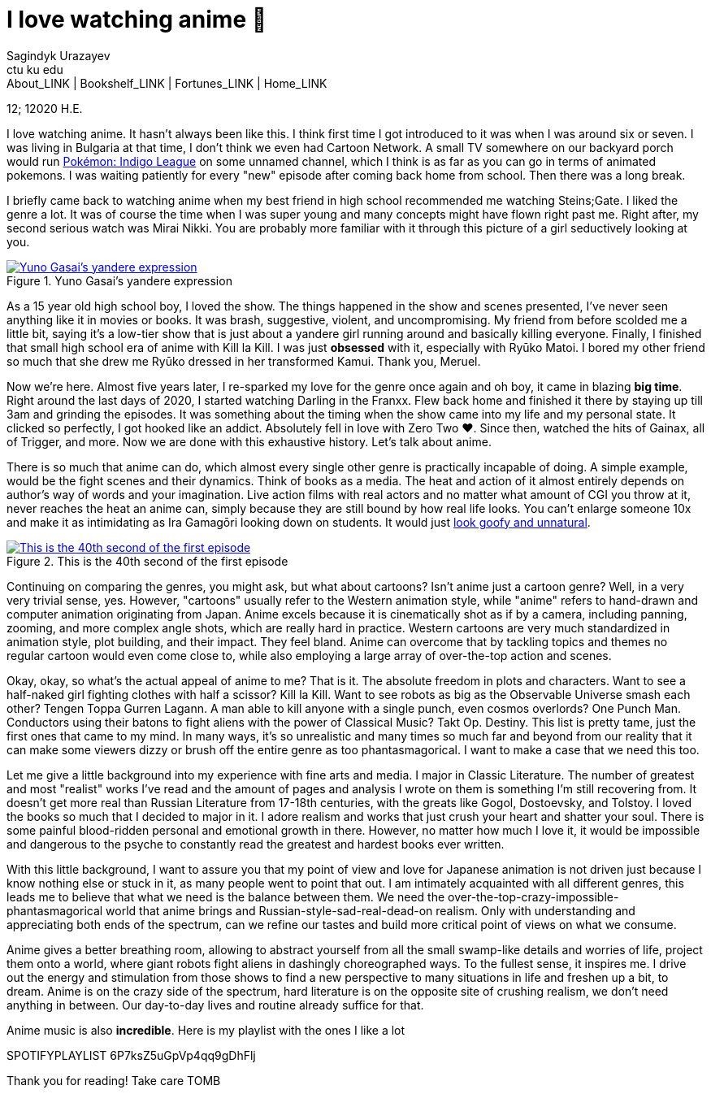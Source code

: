 = I love watching anime 🎻
Sagindyk Urazayev <ctu ku edu>
About_LINK | Bookshelf_LINK | Fortunes_LINK | Home_LINK
:toc: left
:toc-title: Table of Adventures ⛵
:nofooter:
:experimental:

12; 12020 H.E.

I love watching anime. It hasn't always been like this. I think first
time I got introduced to it was when I was around six or seven. I was
living in Bulgaria at that time, I don't think we even had Cartoon
Network. A small TV somewhere on our backyard porch would run
https://en.wikipedia.org/wiki/Pokémon:_Indigo_League[Pokémon: Indigo
League] on some unnamed channel, which I think is as far as you can go
in terms of animated pokemons. I was waiting patiently for every "new"
episode after coming back home from school. Then there was a long break.

I briefly came back to watching anime when my best friend in high school
recommended me watching Steins;Gate. I liked the genre a lot. It was of
course the time when I was super young and many concepts might have
flown right past me. Right after, my second serious watch was Mirai
Nikki. You are probably more familiar with it through this picture of a
girl seductively looking at you.

.Yuno Gasai's yandere expression
image::yuno.png[Yuno Gasai's yandere expression, link="yuno.png"]

As a 15 year old high school boy, I loved the show. The things happened
in the show and scenes presented, I've never seen anything like it in
movies or books. It was brash, suggestive, violent, and uncompromising.
My friend from before scolded me a little bit, saying it's a low-tier
show that is just about a yandere girl running around and basically
killing everyone. Finally, I finished that small high school era of
anime with Kill la Kill. I was just *obsessed* with it, especially with
Ryūko Matoi. I bored my other friend so much that she drew me Ryūko
dressed in her transformed Kamui. Thank you, Meruel.

Now we're here. Almost five years later, I re-sparked my love for the
genre once again and oh boy, it came in blazing *big time*. Right around
the last days of 2020, I started watching Darling in the Franxx. Flew
back home and finished it there by staying up till 3am and grinding the
episodes. It was something about the timing when the show came into my
life and my personal state. It clicked so perfectly, I got hooked like
an addict. Absolutely fell in love with Zero Two ❤️. Since then, watched
the hits of Gainax, all of Trigger, and more. Now we are done with this
exhaustive history. Let's talk about anime.

There is so much that anime can do, which almost every single other
genre is practically incapable of doing. A simple example, would be the
fight scenes and their dynamics. Think of books as a media. The heat and
action of it almost entirely depends on author's way of words and your
imagination. Live action films with real actors and no matter what
amount of CGI you throw at it, never reaches the heat an anime can,
simply because they are still bound by how real life looks. You can't
enlarge someone 10x and make it as intimidating as Ira Gamagōri looking
down on students. It would just
https://en.wikipedia.org/wiki/Uncanny_valley[look goofy and unnatural].

.This is the 40th second of the first episode
image::gamagori.png[This is the 40th second of the first episode, link="gamagori.png"]

Continuing on comparing the genres, you might ask, but what about
cartoons? Isn't anime just a cartoon genre? Well, in a very very trivial
sense, yes. However, "cartoons" usually refer to the Western animation
style, while "anime" refers to hand-drawn and computer animation
originating from Japan. Anime excels because it is cinematically shot as
if by a camera, including panning, zooming, and more complex angle
shots, which are really hard in practice. Western cartoons are very much
standardized in animation style, plot building, and their impact. They
feel bland. Anime can overcome that by tackling topics and themes no
regular cartoon would even come close to, while also employing a large
array of over-the-top action and scenes.

Okay, okay, so what's the actual appeal of anime to me? That is it. The
absolute freedom in plots and characters. Want to see a half-naked girl
fighting clothes with half a scissor? Kill la Kill. Want to see robots
as big as the Observable Universe smash each other? Tengen Toppa Gurren
Lagann. A man able to kill anyone with a single punch, even cosmos
overlords? One Punch Man. Conductors using their batons to fight aliens
with the power of Classical Music? Takt Op. Destiny. This list is pretty
tame, just the first ones that came to my mind. In many ways, it's so
unrealistic and many times so much far and beyond from our reality that
it can make some viewers dizzy or brush off the entire genre as too
phantasmagorical. I want to make a case that we need this too.

Let me give a little background into my experience with fine arts and
media. I major in Classic Literature. The number of greatest and most
"realist" works I've read and the amount of pages and analysis I wrote
on them is something I'm still recovering from. It doesn't get more real
than Russian Literature from 17-18th centuries, with the greats like
Gogol, Dostoevsky, and Tolstoy. I loved the books so much that I decided
to major in it. I adore realism and works that just crush your heart and
shatter your soul. There is some painful blood-ridden personal and
emotional growth in there. However, no matter how much I love it, it
would be impossible and dangerous to the psyche to constantly read the
greatest and hardest books ever written.

With this little background, I want to assure you that my point of view
and love for Japanese animation is not driven just because I know
nothing else or stuck in it, as many people went to point that out. I am
intimately acquainted with all different genres, this leads me to
believe that what we need is the balance between them. We need the
over-the-top-crazy-impossible-phantasmagorical world that anime brings
and Russian-style-sad-real-dead-on realism. Only with understanding and
appreciating both ends of the spectrum, can we refine our tastes and
build more critical point of views on what we consume.

Anime gives a better breathing room, allowing to abstract yourself from
all the small swamp-like details and worries of life, project them onto
a world, where giant robots fight aliens in dashingly choreographed
ways. To the fullest sense, it inspires me. I drive out the energy and
stimulation from those shows to find a new perspective to many
situations in life and freshen up a bit, to dream. Anime is on the crazy
side of the spectrum, hard literature is on the opposite site of
crushing realism, we don't need anything in between. Our day-to-day
lives and routine already suffice for that.

Anime music is also *incredible*. Here is my playlist with the ones I
like a lot

SPOTIFYPLAYLIST 6P7ksZ5uGpVp4qq9gDhFlj

Thank you for reading! Take care
TOMB

